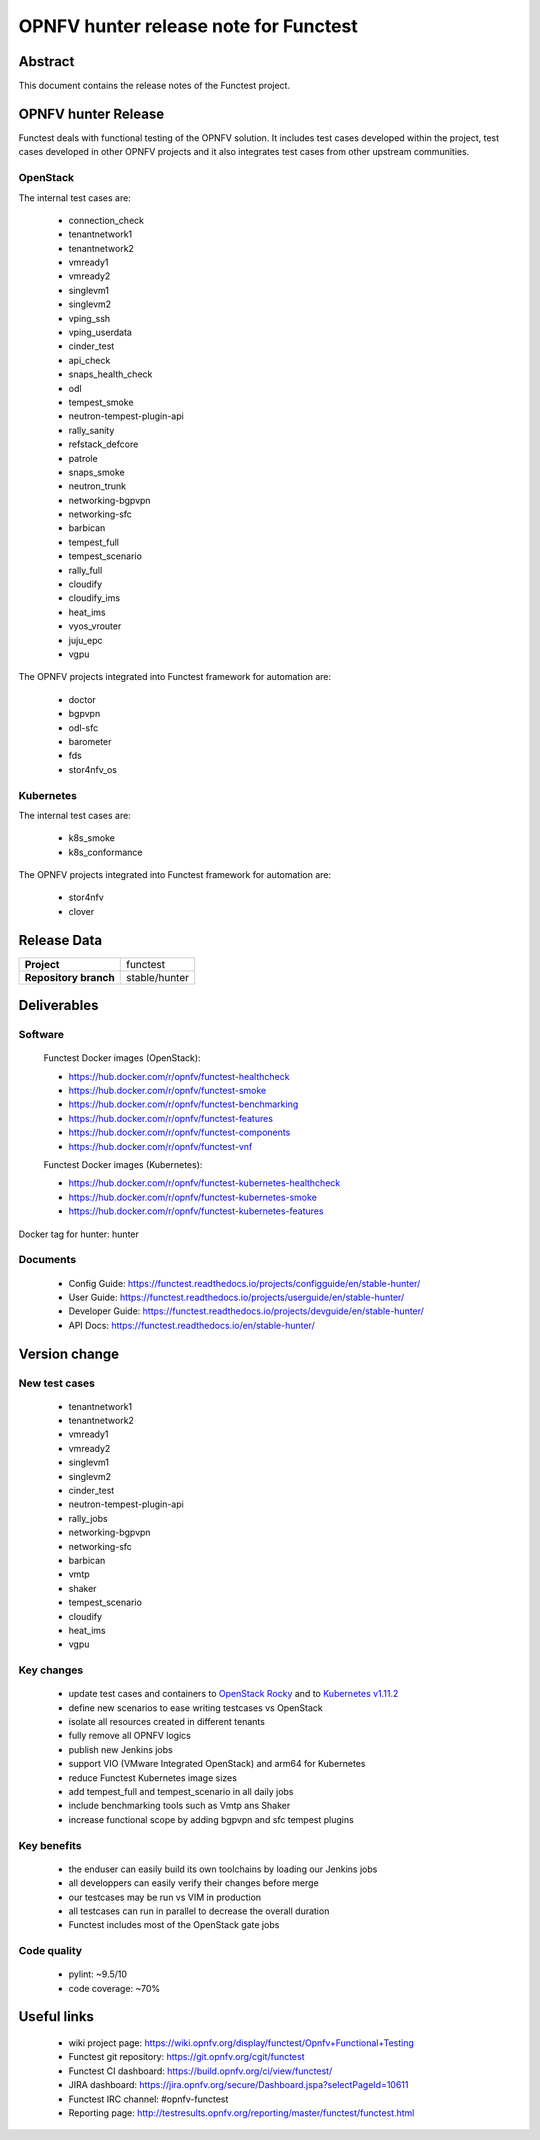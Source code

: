 .. SPDX-License-Identifier: CC-BY-4.0

======================================
OPNFV hunter release note for Functest
======================================

Abstract
========

This document contains the release notes of the Functest project.

OPNFV hunter Release
====================

Functest deals with functional testing of the OPNFV solution.
It includes test cases developed within the project, test cases developed in
other OPNFV projects and it also integrates test cases from other upstream
communities.

OpenStack
---------

The internal test cases are:

 * connection_check
 * tenantnetwork1
 * tenantnetwork2
 * vmready1
 * vmready2
 * singlevm1
 * singlevm2
 * vping_ssh
 * vping_userdata
 * cinder_test
 * api_check
 * snaps_health_check
 * odl
 * tempest_smoke
 * neutron-tempest-plugin-api
 * rally_sanity
 * refstack_defcore
 * patrole
 * snaps_smoke
 * neutron_trunk
 * networking-bgpvpn
 * networking-sfc
 * barbican
 * tempest_full
 * tempest_scenario
 * rally_full
 * cloudify
 * cloudify_ims
 * heat_ims
 * vyos_vrouter
 * juju_epc
 * vgpu

The OPNFV projects integrated into Functest framework for automation are:

 * doctor
 * bgpvpn
 * odl-sfc
 * barometer
 * fds
 * stor4nfv_os

Kubernetes
----------

The internal test cases are:

 * k8s_smoke
 * k8s_conformance

The OPNFV projects integrated into Functest framework for automation are:

 * stor4nfv
 * clover

Release Data
============

+--------------------------------------+--------------------------------------+
| **Project**                          | functest                             |
+--------------------------------------+--------------------------------------+
| **Repository branch**                | stable/hunter                        |
+--------------------------------------+--------------------------------------+

Deliverables
============

Software
--------

 Functest Docker images (OpenStack):

 * https://hub.docker.com/r/opnfv/functest-healthcheck
 * https://hub.docker.com/r/opnfv/functest-smoke
 * https://hub.docker.com/r/opnfv/functest-benchmarking
 * https://hub.docker.com/r/opnfv/functest-features
 * https://hub.docker.com/r/opnfv/functest-components
 * https://hub.docker.com/r/opnfv/functest-vnf

 Functest Docker images (Kubernetes):

 * https://hub.docker.com/r/opnfv/functest-kubernetes-healthcheck
 * https://hub.docker.com/r/opnfv/functest-kubernetes-smoke
 * https://hub.docker.com/r/opnfv/functest-kubernetes-features

Docker tag for hunter: hunter

Documents
---------

 * Config Guide: https://functest.readthedocs.io/projects/configguide/en/stable-hunter/
 * User Guide: https://functest.readthedocs.io/projects/userguide/en/stable-hunter/
 * Developer Guide: https://functest.readthedocs.io/projects/devguide/en/stable-hunter/
 * API Docs: https://functest.readthedocs.io/en/stable-hunter/

Version change
==============

New test cases
--------------

 * tenantnetwork1
 * tenantnetwork2
 * vmready1
 * vmready2
 * singlevm1
 * singlevm2
 * cinder_test
 * neutron-tempest-plugin-api
 * rally_jobs
 * networking-bgpvpn
 * networking-sfc
 * barbican
 * vmtp
 * shaker
 * tempest_scenario
 * cloudify
 * heat_ims
 * vgpu

Key changes
-----------

 * update test cases and containers to `OpenStack Rocky`_ and to
   `Kubernetes v1.11.2`_
 * define new scenarios to ease writing testcases vs OpenStack
 * isolate all resources created in different tenants
 * fully remove all OPNFV logics
 * publish new Jenkins jobs
 * support VIO (VMware Integrated OpenStack) and arm64 for Kubernetes
 * reduce Functest Kubernetes image sizes
 * add tempest_full and tempest_scenario in all daily jobs
 * include benchmarking tools such as Vmtp ans Shaker
 * increase functional scope by adding bgpvpn and sfc tempest plugins

.. _`OpenStack Rocky`: https://github.com/openstack/requirements/blob/stable/rocky/upper-constraints.txt
.. _`Kubernetes v1.11.2`: https://github.com/kubernetes/kubernetes/tree/v1.11.2

Key benefits
------------

 * the enduser can easily build its own toolchains by loading our Jenkins jobs
 * all developpers can easily verify their changes before merge
 * our testcases may be run vs VIM in production
 * all testcases can run in parallel to decrease the overall duration
 * Functest includes most of the OpenStack gate jobs

Code quality
------------

 * pylint: ~9.5/10
 * code coverage: ~70%

Useful links
============

 * wiki project page: https://wiki.opnfv.org/display/functest/Opnfv+Functional+Testing
 * Functest git repository: https://git.opnfv.org/cgit/functest
 * Functest CI dashboard: https://build.opnfv.org/ci/view/functest/
 * JIRA dashboard: https://jira.opnfv.org/secure/Dashboard.jspa?selectPageId=10611
 * Functest IRC channel: #opnfv-functest
 * Reporting page: http://testresults.opnfv.org/reporting/master/functest/functest.html
